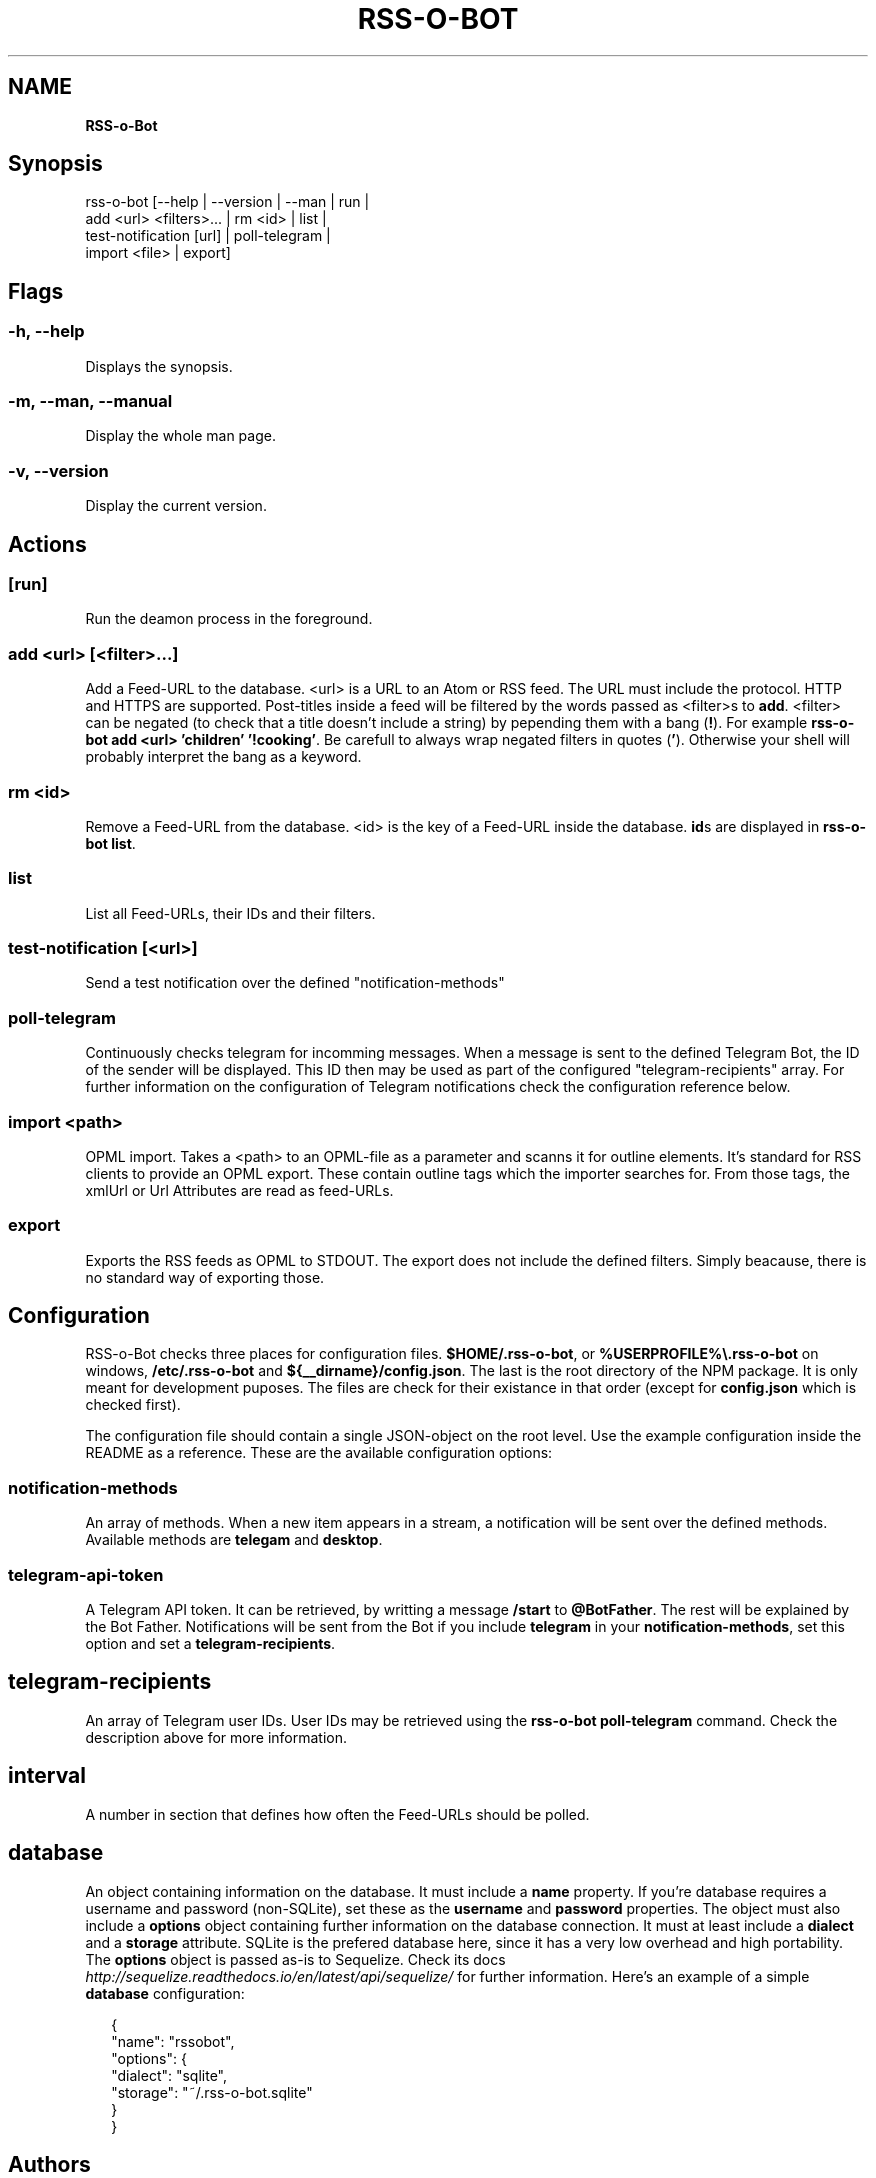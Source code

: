 .TH "RSS\-O\-BOT" "" "June 2016" "" ""
.SH "NAME"
\fBRSS-o-Bot\fR
.SH Synopsis
.P
rss\-o\-bot [\-\-help | \-\-version | \-\-man | run |
            add <url> <filters>\|\.\.\. | rm <id> | list |
            test\-notification [url] | poll\-telegram |
            import <file> | export]
.SH Flags
.SS \-h, \-\-help
.P
Displays the synopsis\.
.SS \-m, \-\-man, \-\-manual
.P
Display the whole man page\.
.SS \-v, \-\-version
.P
Display the current version\.
.SH Actions
.SS [run]
.P
Run the deamon process in the foreground\.
.SS add <url> [<filter>\|\.\.\.]
.P
Add a Feed\-URL to the database\. <url> is a URL to an Atom or RSS feed\. The URL must include the protocol\. HTTP and HTTPS are supported\. Post\-titles inside a feed will be filtered by the words passed as <filter>s to \fBadd\fP\|\. <filter> can be negated (to check that a title doesn't include a string) by pepending them with a bang (\fB!\fP)\. For example \fBrss\-o\-bot add <url> 'children' '!cooking'\fP\|\. Be carefull to always wrap negated filters in quotes (\fB\|'\fP)\. Otherwise your shell will probably interpret the bang as a keyword\.
.SS rm <id>
.P
Remove a Feed\-URL from the database\. <id> is the key of a Feed\-URL inside the database\. \fBid\fPs are displayed in \fBrss\-o\-bot list\fP\|\.
.SS list
.P
List all Feed\-URLs, their IDs and their filters\.
.SS test\-notification [<url>]
.P
Send a test notification over the defined "notification\-methods"
.SS poll\-telegram
.P
Continuously checks telegram for incomming messages\. When a message is sent to the defined Telegram Bot, the ID of the sender will be displayed\. This ID then may be used as part of the configured "telegram\-recipients" array\. For further information on the configuration of Telegram notifications check the configuration reference below\.
.SS import <path>
.P
OPML import\. Takes a <path> to an OPML\-file as a parameter and scanns it for outline elements\. It's standard for RSS clients to provide an OPML export\. These contain outline tags which the importer searches for\. From those tags, the xmlUrl or Url Attributes are read as feed\-URLs\.
.SS export
.P
Exports the RSS feeds as OPML to STDOUT\. The export does not include the defined filters\. Simply beacause, there is no standard way of exporting those\.
.SH Configuration
.P
RSS\-o\-Bot checks three places for configuration files\. \fB$HOME/\.rss\-o\-bot\fP, or \fB%USERPROFILE%\\\.rss\-o\-bot\fP on windows, \fB/etc/\.rss\-o\-bot\fP and \fB${__dirname}/config\.json\fP\|\. The last is the root directory of the NPM package\. It is only meant for development puposes\. The files are check for their existance in that order (except for \fBconfig\.json\fP which is checked first)\.
.P
The configuration file should contain a single JSON\-object on the root level\. Use the example configuration inside the README as a reference\. These are the available configuration options:
.SS notification\-methods
.P
An array of methods\. When a new item appears in a stream, a notification will be sent over the defined methods\. Available methods are \fBtelegam\fP and \fBdesktop\fP\|\.
.SS telegram\-api\-token
.P
A Telegram API token\. It can be retrieved, by writting a message \fB/start\fP to \fB@BotFather\fP\|\. The rest will be explained by the Bot Father\. Notifications will be sent from the Bot if you include \fBtelegram\fP in your \fBnotification\-methods\fP, set this option and set a \fBtelegram\-recipients\fP\|\.
.SH telegram\-recipients
.P
An array of Telegram user IDs\. User IDs may be retrieved using the \fBrss\-o\-bot poll\-telegram\fP command\. Check the description above for more information\.
.SH interval
.P
A number in section that defines how often the Feed\-URLs should be polled\.
.SH database
.P
An object containing information on the database\. It must include a \fBname\fP property\. If you're database requires a username and password (non\-SQLite), set these as the \fBusername\fP and \fBpassword\fP properties\. The object must also include a \fBoptions\fP object containing further information on the database connection\. It must at least include a \fBdialect\fP and a \fBstorage\fP attribute\. SQLite is the prefered database here, since it has a very low overhead and high portability\. The \fBoptions\fP object is passed as\-is to Sequelize\. Check its docs \fIhttp://sequelize\.readthedocs\.io/en/latest/api/sequelize/\fR for further information\. Here's an example of a simple \fBdatabase\fP configuration:
.P
.RS 2
.nf
{
  "name": "rssobot",
  "options": {
    "dialect": "sqlite",
    "storage": "~/\.rss\-o\-bot\.sqlite"
  }
}
.fi
.RE
.SH Authors
.P
Kriegslustig npm@ls7\.ch
